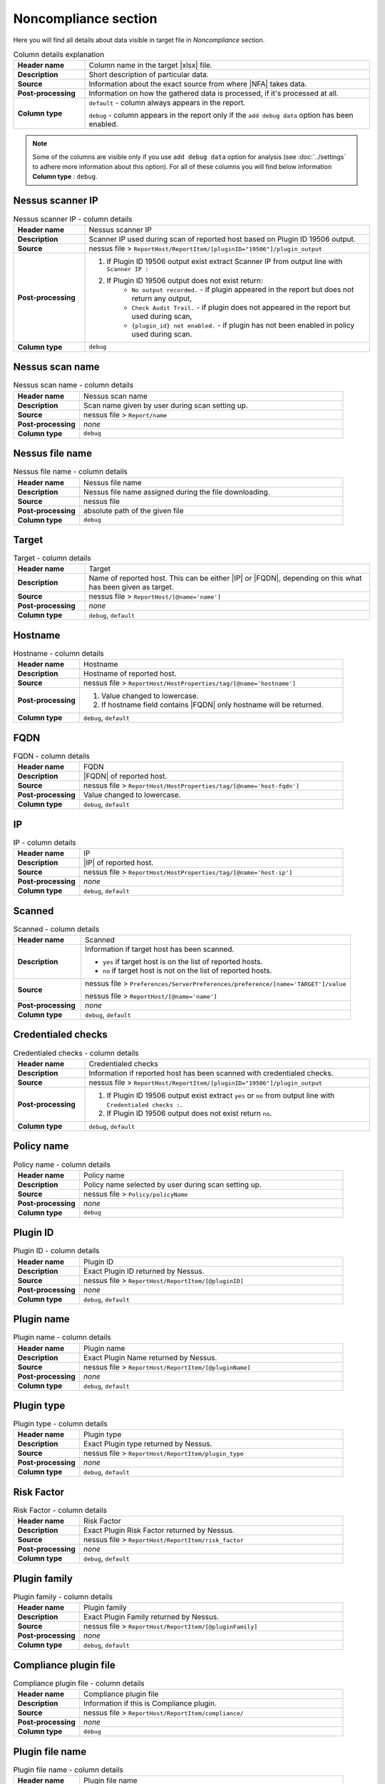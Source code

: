 #####################
Noncompliance section
#####################

Here you will find all details about data visible in target file in *Noncompliance* section.

.. list-table:: Column details explanation
    :widths: 20 80
    :stub-columns: 1

    * - Header name
      - Column name in the target |xlsx| file.

    * - Description
      - Short description of particular data.

    * - Source
      - Information about the exact source from where |NFA| takes data.

    * - Post-processing
      - Information on how the gathered data is processed, if it's processed at all.

    * - Column type
      - 
        ``default`` - column always appears in the report.
            
        ``debug`` - column appears in the report only if the ``add debug data`` option has been enabled.

.. note::
    Some of the columns are visible only if you use ``add debug data`` option for analysis (see :doc:`../settings` to adhere more information about this option). 
    For all of these columns you will find below information **Column type** : ``debug``.


*****************
Nessus scanner IP
*****************

.. list-table:: Nessus scanner IP - column details
    :widths: 20 80
    :stub-columns: 1

    * - Header name
      - Nessus scanner IP

    * - Description
      - Scanner IP used during scan of reported host based on Plugin ID 19506 output.

    * - Source
      - nessus file > ``ReportHost/ReportItem/[pluginID="19506"]/plugin_output``

    * - Post-processing
      - 
        1. If Plugin ID 19506 output exist extract Scanner IP from output line with ``Scanner IP :``
        2. If Plugin ID 19506 output does not exist return:
            - ``No output recorded.`` - if plugin appeared in the report but does not return any output,
            - ``Check Audit Trail.`` - if plugin does not appeared in the report but used during scan,
            - ``{plugin_id} not enabled.`` - if plugin has not been enabled in policy used during scan.

    * - Column type
      - ``debug``

.. seealso::
    Read more about plugin which source for this column on Tenable website https://www.tenable.com/plugins/nessus/19506

****************
Nessus scan name
****************

.. list-table:: Nessus scan name - column details
    :widths: 20 80
    :stub-columns: 1

    * - Header name
      - Nessus scan name

    * - Description
      - Scan name given by user during scan setting up.

    * - Source
      - nessus file > ``Report/name``

    * - Post-processing
      - *none*

    * - Column type
      - ``debug``

****************
Nessus file name
****************

.. list-table:: Nessus file name - column details
    :widths: 20 80
    :stub-columns: 1

    * - Header name
      - Nessus file name

    * - Description
      - Nessus file name assigned during the file downloading.

    * - Source
      - nessus file

    * - Post-processing
      - absolute path of the given file

    * - Column type
      - ``debug``

******
Target
******

.. list-table:: Target - column details
    :widths: 20 80
    :stub-columns: 1

    * - Header name
      - Target

    * - Description
      - Name of reported host. This can be either |IP| or |FQDN|, depending on this what has been given as target.

    * - Source
      - nessus file > ``ReportHost/[@name='name']``

    * - Post-processing
      - *none*

    * - Column type
      - ``debug``, ``default``

********
Hostname
********

.. list-table:: Hostname - column details
    :widths: 20 80
    :stub-columns: 1

    * - Header name
      - Hostname

    * - Description
      - Hostname of reported host.

    * - Source
      - nessus file > ``ReportHost/HostProperties/tag/[@name='hostname']``

    * - Post-processing
      - 
        1. Value changed to lowercase.
        2. If hostname field contains |FQDN| only hostname will be returned.

    * - Column type
      - ``debug``, ``default``

****
FQDN
****

.. list-table:: FQDN - column details
    :widths: 20 80
    :stub-columns: 1

    * - Header name
      - FQDN

    * - Description
      - |FQDN| of reported host.

    * - Source
      - nessus file > ``ReportHost/HostProperties/tag/[@name='host-fqdn']``

    * - Post-processing
      - Value changed to lowercase.

    * - Column type
      - ``debug``, ``default``

**
IP
**

.. list-table:: IP - column details
    :widths: 20 80
    :stub-columns: 1

    * - Header name
      - IP

    * - Description
      - |IP| of reported host.

    * - Source
      - nessus file > ``ReportHost/HostProperties/tag/[@name='host-ip']``

    * - Post-processing
      - *none*

    * - Column type
      - ``debug``, ``default``

*******
Scanned
*******

.. list-table:: Scanned - column details
    :widths: 20 80
    :stub-columns: 1

    * - Header name
      - Scanned

    * - Description
      - Information if target host has been scanned.
        
        - ``yes`` if target host is on the list of reported hosts.
        
        - ``no`` if target host is not on the list of reported hosts.

    * - Source
      - 
        nessus file > ``Preferences/ServerPreferences/preference/[name='TARGET']/value``

        nessus file > ``ReportHost/[@name='name']``

    * - Post-processing
      - *none*

    * - Column type
      - ``debug``, ``default``

*******************
Credentialed checks
*******************

.. list-table:: Credentialed checks - column details
    :widths: 20 80
    :stub-columns: 1

    * - Header name
      - Credentialed checks

    * - Description
      - Information if reported host has been scanned with credentialed checks.
        
    * - Source
      - nessus file > ``ReportHost/ReportItem/[pluginID="19506"]/plugin_output``

    * - Post-processing
      -
            1. If Plugin ID 19506 output exist extract ``yes`` or ``no`` from output line with ``Credentialed checks :``.
      
            2. If Plugin ID 19506 output does not exist return ``no``.

    * - Column type
      - ``debug``, ``default``

.. seealso::
    Read more about this plugin on Tenable website https://www.tenable.com/plugins/nessus/19506

***********
Policy name
***********

.. list-table:: Policy name - column details
    :widths: 20 80
    :stub-columns: 1

    * - Header name
      - Policy name

    * - Description
      - Policy name selected by user during scan setting up.

    * - Source
      - nessus file > ``Policy/policyName``

    * - Post-processing
      - *none*

    * - Column type
      - ``debug``

*********
Plugin ID
*********

.. list-table:: Plugin ID - column details
    :widths: 20 80
    :stub-columns: 1

    * - Header name
      - Plugin ID

    * - Description
      - Exact Plugin ID returned by Nessus.

    * - Source
      - nessus file > ``ReportHost/ReportItem/[@pluginID]``

    * - Post-processing
      - *none*

    * - Column type
      - ``debug``, ``default``

***********
Plugin name
***********

.. list-table:: Plugin name - column details
    :widths: 20 80
    :stub-columns: 1

    * - Header name
      - Plugin name

    * - Description
      - Exact Plugin Name returned by Nessus.

    * - Source
      - nessus file > ``ReportHost/ReportItem/[@pluginName]``

    * - Post-processing
      - *none*

    * - Column type
      - ``debug``, ``default``

***********
Plugin type
***********

.. list-table:: Plugin type - column details
    :widths: 20 80
    :stub-columns: 1

    * - Header name
      - Plugin type

    * - Description
      - Exact Plugin type returned by Nessus.

    * - Source
      - nessus file > ``ReportHost/ReportItem/plugin_type``

    * - Post-processing
      - *none*

    * - Column type
      - ``debug``, ``default``

***********
Risk Factor
***********

.. list-table:: Risk Factor - column details
    :widths: 20 80
    :stub-columns: 1

    * - Header name
      - Risk Factor

    * - Description
      - Exact Plugin Risk Factor returned by Nessus.

    * - Source
      - nessus file > ``ReportHost/ReportItem/risk_factor``

    * - Post-processing
      - *none*

    * - Column type
      - ``debug``, ``default``

*************
Plugin family
*************

.. list-table:: Plugin family - column details
    :widths: 20 80
    :stub-columns: 1

    * - Header name
      - Plugin family

    * - Description
      - Exact Plugin Family returned by Nessus.

    * - Source
      - nessus file > ``ReportHost/ReportItem/[@pluginFamily]``

    * - Post-processing
      - *none*

    * - Column type
      - ``debug``, ``default``

**********************
Compliance plugin file
**********************

.. list-table:: Compliance plugin file - column details
    :widths: 20 80
    :stub-columns: 1

    * - Header name
      - Compliance plugin file

    * - Description
      - Information if this is Compliance plugin.

    * - Source
      - nessus file > ``ReportHost/ReportItem/compliance/``

    * - Post-processing
      - *none*

    * - Column type
      - ``debug``

****************
Plugin file name
****************

.. list-table:: Plugin file name - column details
    :widths: 20 80
    :stub-columns: 1

    * - Header name
      - Plugin file name

    * - Description
      - Exact Plugin file name returned by Nessus.

    * - Source
      - nessus file > ``ReportHost/ReportItem/fname``

    * - Post-processing
      - *none*

    * - Column type
      - ``debug``

**************
Plugin version
**************

.. list-table:: Plugin version - column details
    :widths: 20 80
    :stub-columns: 1

    * - Header name
      - Plugin version

    * - Description
      - Exact Plugin version returned by Nessus.

    * - Source
      - nessus file > ``ReportHost/ReportItem/script_version``

    * - Post-processing
      - *none*

    * - Column type
      - ``debug``, ``default``

***********************
Plugin publication date
***********************

.. list-table:: Plugin publication date - column details
    :widths: 20 80
    :stub-columns: 1

    * - Header name
      - Plugin publication date

    * - Description
      - Exact Plugin publication date returned by Nessus.

    * - Source
      - nessus file > ``ReportHost/ReportItem/plugin_publication_date``

    * - Post-processing
      - Return in format ``yyyy-mm-dd``.

    * - Column type
      - ``debug``, ``default``

************************
Plugin modification date
************************

.. list-table:: Plugin modification date - column details
    :widths: 20 80
    :stub-columns: 1

    * - Header name
      - Plugin modification date

    * - Description
      - Exact Plugin modification date returned by Nessus.

    * - Source
      - nessus file > ``ReportHost/ReportItem/plugin_modification_date``

    * - Post-processing
      - Return in format ``yyyy-mm-dd``.

    * - Column type
      - ``debug``, ``default``

**********
Check name
**********

.. list-table:: Check name - column details
    :widths: 20 80
    :stub-columns: 1

    * - Header name
      - Check name

    * - Description
      - Exact Compliance Check name returned by Nessus.

    * - Source
      - nessus file > ``ReportHost/ReportItem/"cm:compliance-check-name", namespaces={'cm': 'http://www.nessus.org/cm'}/``

    * - Post-processing
      - *none*

    * - Column type
      - ``debug``, ``default``

***************
Audit file name
***************

.. list-table:: Audit file name - column details
    :widths: 20 80
    :stub-columns: 1

    * - Header name
      - Audit file name

    * - Description
      - Exact Compliance Audit file name returned by Nessus.

    * - Source
      - nessus file > ``ReportHost/ReportItem/"cm:compliance-audit-file", namespaces={'cm': 'http://www.nessus.org/cm'}/``

    * - Post-processing
      - *none*

    * - Column type
      - ``debug``, ``default``

********
Check ID
********

.. list-table:: Check ID - column details
    :widths: 20 80
    :stub-columns: 1

    * - Header name
      - Check ID

    * - Description
      - Exact Compliance Check ID returned by Nessus.

    * - Source
      - nessus file > ``ReportHost/ReportItem/"cm:compliance-check-id", namespaces={'cm': 'http://www.nessus.org/cm'}/``

    * - Post-processing
      - *none*

    * - Column type
      - ``debug``

*************
Current value
*************

.. list-table:: Current value - column details
    :widths: 20 80
    :stub-columns: 1

    * - Header name
      - Current value

    * - Description
      - Exact Compliance Check current value returned by Nessus.

    * - Source
      - nessus file > ``ReportHost/ReportItem/"cm:compliance-actual-value", namespaces={'cm': 'http://www.nessus.org/cm'}/``

    * - Post-processing
      - *none*

    * - Column type
      - ``debug``, ``default``

*****
Uname
*****

.. list-table:: Uname - column details
    :widths: 20 80
    :stub-columns: 1

    * - Header name
      - Uname

    * - Description
      - Exact Compliance Check uname returned by Nessus.

    * - Source
      - nessus file > ``ReportHost/ReportItem/"cm:compliance-uname", namespaces={'cm': 'http://www.nessus.org/cm'}/``

    * - Post-processing
      - *none*

    * - Column type
      - ``debug``

***********
Description
***********

.. list-table:: Description - column details
    :widths: 20 80
    :stub-columns: 1

    * - Header name
      - Description

    * - Description
      - Exact Compliance Check description returned by Nessus.

    * - Source
      - nessus file > ``ReportHost/ReportItem/"cm:compliance-info", namespaces={'cm': 'http://www.nessus.org/cm'}/``

    * - Post-processing
      - *none*

    * - Column type
      - ``debug``, ``default``

************
Check status
************

.. list-table:: Check status - column details
    :widths: 20 80
    :stub-columns: 1

    * - Header name
      - Check status

    * - Description
      - Exact Compliance Check status returned by Nessus.

    * - Source
      - nessus file > ``ReportHost/ReportItem/"cm:compliance-result", namespaces={'cm': 'http://www.nessus.org/cm'}/``

    * - Post-processing
      - *none*

    * - Column type
      - ``debug``, ``default``

*********
Reference
*********

.. list-table:: Reference - column details
    :widths: 20 80
    :stub-columns: 1

    * - Header name
      - Reference

    * - Description
      - Exact Compliance Check reference returned by Nessus.

    * - Source
      - nessus file > ``ReportHost/ReportItem/"cm:compliance-reference", namespaces={'cm': 'http://www.nessus.org/cm'}/``

    * - Post-processing
      - *none*

    * - Column type
      - ``debug``, ``default``

*****
Error
*****

.. list-table:: Error - column details
    :widths: 20 80
    :stub-columns: 1

    * - Header name
      - Error

    * - Description
      - Exact Compliance Check error returned by Nessus, if error occur.

    * - Source
      - nessus file > ``ReportHost/ReportItem/"cm:compliance-error", namespaces={'cm': 'http://www.nessus.org/cm'}/``

    * - Post-processing
      - *none*

    * - Column type
      - ``debug``, ``default``
